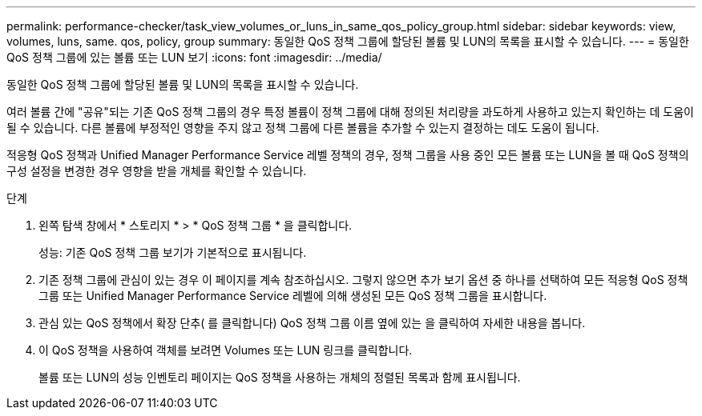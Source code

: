 ---
permalink: performance-checker/task_view_volumes_or_luns_in_same_qos_policy_group.html 
sidebar: sidebar 
keywords: view, volumes, luns, same. qos, policy, group 
summary: 동일한 QoS 정책 그룹에 할당된 볼륨 및 LUN의 목록을 표시할 수 있습니다. 
---
= 동일한 QoS 정책 그룹에 있는 볼륨 또는 LUN 보기
:icons: font
:imagesdir: ../media/


[role="lead"]
동일한 QoS 정책 그룹에 할당된 볼륨 및 LUN의 목록을 표시할 수 있습니다.

여러 볼륨 간에 "공유"되는 기존 QoS 정책 그룹의 경우 특정 볼륨이 정책 그룹에 대해 정의된 처리량을 과도하게 사용하고 있는지 확인하는 데 도움이 될 수 있습니다. 다른 볼륨에 부정적인 영향을 주지 않고 정책 그룹에 다른 볼륨을 추가할 수 있는지 결정하는 데도 도움이 됩니다.

적응형 QoS 정책과 Unified Manager Performance Service 레벨 정책의 경우, 정책 그룹을 사용 중인 모든 볼륨 또는 LUN을 볼 때 QoS 정책의 구성 설정을 변경한 경우 영향을 받을 개체를 확인할 수 있습니다.

.단계
. 왼쪽 탐색 창에서 * 스토리지 * > * QoS 정책 그룹 * 을 클릭합니다.
+
성능: 기존 QoS 정책 그룹 보기가 기본적으로 표시됩니다.

. 기존 정책 그룹에 관심이 있는 경우 이 페이지를 계속 참조하십시오. 그렇지 않으면 추가 보기 옵션 중 하나를 선택하여 모든 적응형 QoS 정책 그룹 또는 Unified Manager Performance Service 레벨에 의해 생성된 모든 QoS 정책 그룹을 표시합니다.
. 관심 있는 QoS 정책에서 확장 단추( 를 클릭합니다image:../media/chevron_down.gif[""]) QoS 정책 그룹 이름 옆에 있는 을 클릭하여 자세한 내용을 봅니다.image:../media/adaptive_qos_expanded.gif[""]
. 이 QoS 정책을 사용하여 객체를 보려면 Volumes 또는 LUN 링크를 클릭합니다.
+
볼륨 또는 LUN의 성능 인벤토리 페이지는 QoS 정책을 사용하는 개체의 정렬된 목록과 함께 표시됩니다.


